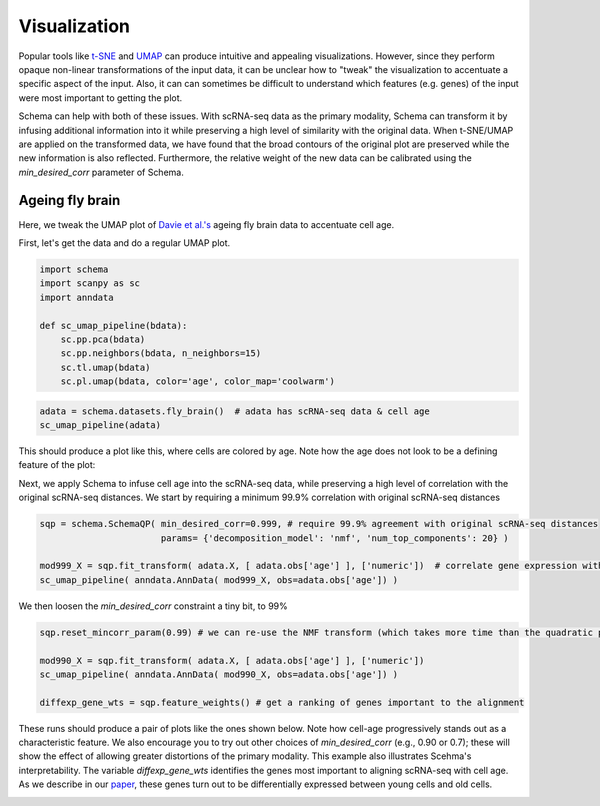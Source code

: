 Visualization
=============

Popular tools like `t-SNE`_ and `UMAP`_ can produce intuitive and appealing
visualizations. However, since they perform opaque non-linear transformations of
the input data, it can be unclear how to "tweak" the visualization to
accentuate a specific aspect of the input. Also, it can can sometimes
be difficult to understand which features (e.g. genes) of the input were most important to getting
the plot.

Schema can help with both of these issues. With scRNA-seq data as the primary
modality, Schema can transform it by infusing additional information into it
while preserving a high level of similarity with the original data. When
t-SNE/UMAP are applied on the transformed data, we have found that the
broad contours of the original plot are preserved while the new
information is also reflected. Furthermore, the relative weight of the new data
can be calibrated using the `min_desired_corr` parameter of Schema.

Ageing fly brain
~~~~~~~~~~~~~~~~

Here, we tweak the UMAP plot of `Davie et al.'s`_ ageing fly brain data to
accentuate cell age.

First, let's get the data and do a regular UMAP plot.

.. code-block:: Python

    import schema
    import scanpy as sc
    import anndata
    
    def sc_umap_pipeline(bdata):
        sc.pp.pca(bdata)
	sc.pp.neighbors(bdata, n_neighbors=15)
	sc.tl.umap(bdata)
	sc.pl.umap(bdata, color='age', color_map='coolwarm')

	
.. code-block:: Python
    
    adata = schema.datasets.fly_brain()  # adata has scRNA-seq data & cell age
    sc_umap_pipeline(adata)

This should produce a plot like this, where cells are colored by age. Note
how the age does not look to be a defining feature of the plot:

.. image:: ../_static/umap_flybrain_regular_r3.png
   :width: 300

Next, we apply Schema to infuse cell age into the scRNA-seq data, while preserving a high level of correlation with the original scRNA-seq distances. We start by requiring a minimum 99.9% correlation with original scRNA-seq distances

.. code-block:: Python

    sqp = schema.SchemaQP( min_desired_corr=0.999, # require 99.9% agreement with original scRNA-seq distances
		           params= {'decomposition_model': 'nmf', 'num_top_components': 20} )
		    
    mod999_X = sqp.fit_transform( adata.X, [ adata.obs['age'] ], ['numeric'])  # correlate gene expression with the age
    sc_umap_pipeline( anndata.AnnData( mod999_X, obs=adata.obs['age']) )

We then loosen the `min_desired_corr` constraint a tiny bit, to 99%

.. code-block:: Python
		
    sqp.reset_mincorr_param(0.99) # we can re-use the NMF transform (which takes more time than the quadratic program)
    
    mod990_X = sqp.fit_transform( adata.X, [ adata.obs['age'] ], ['numeric']) 
    sc_umap_pipeline( anndata.AnnData( mod990_X, obs=adata.obs['age']) )
    
    diffexp_gene_wts = sqp.feature_weights() # get a ranking of genes important to the alignment
    
These runs should produce a pair of plots like the ones shown below. Note how cell-age progressively stands out as a characteristic feature. We also encourage you to try out other choices of `min_desired_corr` (e.g., 0.90 or 0.7); these will show the effect of allowing greater distortions of the primary modality. This example also illustrates Scehma's interpretability. The variable `diffexp_gene_wts` identifies the genes most important to aligning scRNA-seq with cell age. As we describe in our `paper`_, these genes turn out to be differentially expressed between young cells and old cells.

.. image:: ../_static/umap_flybrain_schema0.999-0.99_r3.png
    :width: 620




.. _Davie et al.'s: https://doi.org/10.1016/j.cell.2018.05.057
.. _paper: https://doi.org/10.1101/834549
.. _t-SNE: https://lvdmaaten.github.io/tsne/
.. _UMAP: https://umap-learn.readthedocs.io/en/latest/

